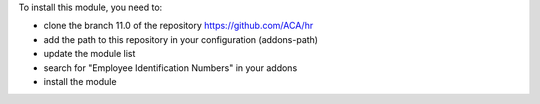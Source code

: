 To install this module, you need to:

* clone the branch 11.0 of the repository https://github.com/ACA/hr
* add the path to this repository in your configuration (addons-path)
* update the module list
* search for "Employee Identification Numbers" in your addons
* install the module

